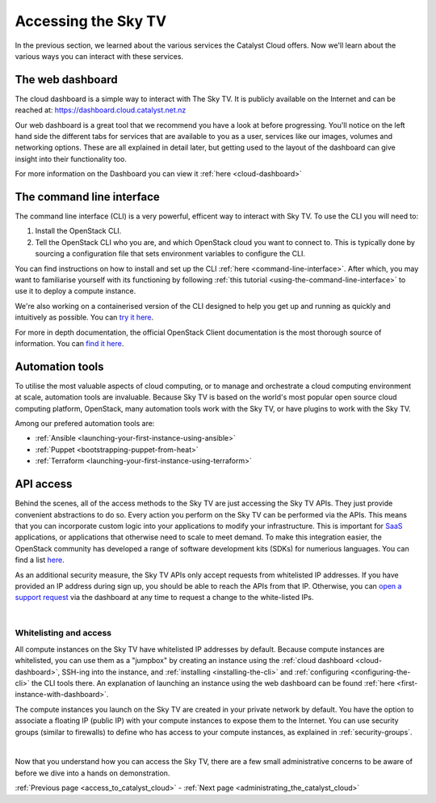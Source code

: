 .. _access_to_catalyst_cloud:

############################
Accessing the Sky TV
############################

In the previous section, we learned about the various services the Catalyst
Cloud offers. Now we'll learn about the various ways you can interact with
these services.


*****************
The web dashboard
*****************

The cloud dashboard is a simple way to interact with
The Sky TV. It is publicly available on the Internet and can be reached
at: https://dashboard.cloud.catalyst.net.nz


.. image:: assets/dashboard_view.png

Our web dashboard is a great tool that we recommend you have a look at before
progressing. You'll notice on the left hand side the different tabs for
services that are available to you as a user, services like our images, volumes
and networking options. These are all explained in detail later, but getting
used to the layout of the dashboard can give insight into their functionality
too.

For more information on the Dashboard you can view it :ref:`here
<cloud-dashboard>`


**************************
The command line interface
**************************

The command line interface (CLI) is a very powerful, efficent way to interact
with Sky TV. To use the CLI you will need to:

1. Install the OpenStack CLI.
2. Tell the OpenStack CLI who you are, and which OpenStack cloud you want to
   connect to. This is typically done by sourcing a configuration file that
   sets environment variables to configure the CLI.

You can find instructions on how to install and set up the CLI :ref:`here
<command-line-interface>`. After which, you may want to familiarise yourself
with its functioning by following :ref:`this tutorial
<using-the-command-line-interface>` to use it to deploy a compute instance.

We're also working on a containerised version of the CLI designed to help you
get up and running as quickly and intuitively as possible. You can `try it here
<https://github.com/catalyst-cloud/openstackclient-container>`_.


For more in depth documentation, the official OpenStack Client documentation is
the most thorough source of information. You can `find it here
<https://docs.openstack.org/python-openstackclient>`_.


****************
Automation tools
****************

To utilise the most valuable aspects of cloud computing, or to manage and
orchestrate a cloud computing environment at scale, automation tools are
invaluable. Because Sky TV is based on the world's most popular open
source cloud computing platform, OpenStack, many automation tools work with the
Sky TV, or have plugins to work with the Sky TV.

Among our prefered automation tools are:

- :ref:`Ansible <launching-your-first-instance-using-ansible>`
- :ref:`Puppet <bootstrapping-puppet-from-heat>`
- :ref:`Terraform <launching-your-first-instance-using-terraform>`


**********
API access
**********

Behind the scenes, all of the access methods to the Sky TV are just
accessing the Sky TV APIs. They just provide convenient abstractions to
do so. Every action you perform on the Sky TV can be performed via the
APIs.
This means that you can incorporate custom logic into your applications to
modify your infrastructure. This is important for `SaaS
<https://en.wikipedia.org/wiki/Software_as_a_service>`_ applications, or
applications that otherwise need to scale to meet demand.
To make this integration easier, the OpenStack community has developed a range
of software development kits (SDKs) for numerious languages. You can find a
list `here <https://wiki.openstack.org/wiki/SDKs>`_.


As an additional security measure, the Sky TV APIs only accept requests
from whitelisted IP addresses. If you have provided an IP address during sign
up, you should be able to reach the APIs from that IP. Otherwise, you can `open
a support request
<https://dashboard.cloud.catalyst.net.nz/management/tickets/>`_ via the
dashboard at any time to request a change to the white-listed IPs.

.. _access-and-whitelist:

|

Whitelisting and access
=========================

All compute instances on the Sky TV have whitelisted IP addresses by
default. Because compute instances are whitelisted, you can use them as a
"jumpbox" by creating an instance using the :ref:`cloud dashboard
<cloud-dashboard>`, SSH-ing into the instance, and :ref:`installing
<installing-the-cli>` and :ref:`configuring <configuring-the-cli>` the CLI
tools there. An explanation of launching an instance using the web dashboard
can be found :ref:`here <first-instance-with-dashboard>`.

The compute instances you launch on the Sky TV are created in your
private network by default. You have the option to associate a floating IP
(public IP) with your compute instances to expose them to the Internet. You can
use security groups (similar to firewalls) to define who has access to your
compute instances, as explained in :ref:`security-groups`.

|

Now that you understand how you can access the Sky TV, there are a few
small administrative concerns to be aware of before we dive into a hands on
demonstration.

:ref:`Previous page <access_to_catalyst_cloud>` - :ref:`Next page
<administrating_the_catalyst_cloud>`
